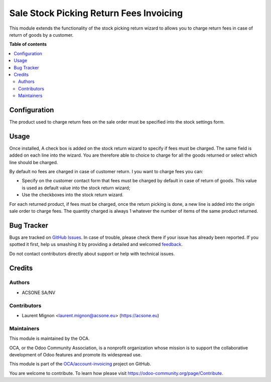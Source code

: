 ========================================
Sale Stock Picking Return Fees Invoicing
========================================

.. !!!!!!!!!!!!!!!!!!!!!!!!!!!!!!!!!!!!!!!!!!!!!!!!!!!!
   !! This file is generated by oca-gen-addon-readme !!
   !! changes will be overwritten.                   !!
   !!!!!!!!!!!!!!!!!!!!!!!!!!!!!!!!!!!!!!!!!!!!!!!!!!!!

.. |badge1| image:: https://img.shields.io/badge/maturity-Beta-yellow.png
    :target: https://odoo-community.org/page/development-status
    :alt: Beta
.. |badge2| image:: https://img.shields.io/badge/licence-AGPL--3-blue.png
    :target: http://www.gnu.org/licenses/agpl-3.0-standalone.html
    :alt: License: AGPL-3
.. |badge3| image:: https://img.shields.io/badge/github-OCA%2Faccount--invoicing-lightgray.png?logo=github
    :target: https://github.com/OCA/account-invoicing/tree/10.0/sale_stock_picking_return_fees_invoicing
    :alt: OCA/account-invoicing
.. |badge4| image:: https://img.shields.io/badge/weblate-Translate%20me-F47D42.png
    :target: https://translation.odoo-community.org/projects/account-invoicing-10-0/account-invoicing-10-0-sale_stock_picking_return_fees_invoicing
    :alt: Translate me on Weblate
.. |badge5| image:: https://img.shields.io/badge/runbot-Try%20me-875A7B.png
    :target: https://runbot.odoo-community.org/runbot/95/10.0
    :alt: Try me on Runbot

|badge1| |badge2| |badge3| |badge4| |badge5| 

This module extends the functionality of the stock picking return wizard
to allows you to charge return fees in case of return of goods by a
customer.

**Table of contents**

.. contents::
   :local:

Configuration
=============

The product used to charge return fees on the sale order must be specified
into the stock settings form.

Usage
=====

Once installed, A check box is added on the stock return wizard to specify if
fees must be charged. The same field is added on each line into the wizard.
You are therefore able to choice to charge for all the goods returned or select
which line should be charged.

By default no fees are charged in case of customer return. I you want to
charge fees you can:

* Specify on the customer contact form that fees must be charged by default
  in case of return of goods. This value is used as default value into the
  stock return wizard;
* Use the checkboxes into the stock return wizard.

For each returned product, if fees must be charged, once the return picking
is done, a new line is added into the origin sale order to charge fees. The
quantity charged is always 1 whatever the number of items of the same product
returned.

Bug Tracker
===========

Bugs are tracked on `GitHub Issues <https://github.com/OCA/account-invoicing/issues>`_.
In case of trouble, please check there if your issue has already been reported.
If you spotted it first, help us smashing it by providing a detailed and welcomed
`feedback <https://github.com/OCA/account-invoicing/issues/new?body=module:%20sale_stock_picking_return_fees_invoicing%0Aversion:%2010.0%0A%0A**Steps%20to%20reproduce**%0A-%20...%0A%0A**Current%20behavior**%0A%0A**Expected%20behavior**>`_.

Do not contact contributors directly about support or help with technical issues.

Credits
=======

Authors
~~~~~~~

* ACSONE SA/NV

Contributors
~~~~~~~~~~~~

* Laurent Mignon <laurent.mignon@acsone.eu> (https://acsone.eu)

Maintainers
~~~~~~~~~~~

This module is maintained by the OCA.

.. image:: https://odoo-community.org/logo.png
   :alt: Odoo Community Association
   :target: https://odoo-community.org

OCA, or the Odoo Community Association, is a nonprofit organization whose
mission is to support the collaborative development of Odoo features and
promote its widespread use.

This module is part of the `OCA/account-invoicing <https://github.com/OCA/account-invoicing/tree/10.0/sale_stock_picking_return_fees_invoicing>`_ project on GitHub.

You are welcome to contribute. To learn how please visit https://odoo-community.org/page/Contribute.
